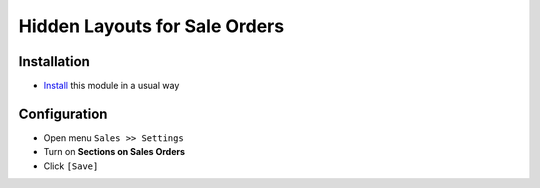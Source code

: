 ================================
 Hidden Layouts for Sale Orders
================================

Installation
============

* `Install <https://odoo-development.readthedocs.io/en/latest/odoo/usage/install-module.html>`__ this module in a usual way


Configuration
=============

* Open menu ``Sales >> Settings``
* Turn on **Sections on Sales Orders**
* Click ``[Save]``
